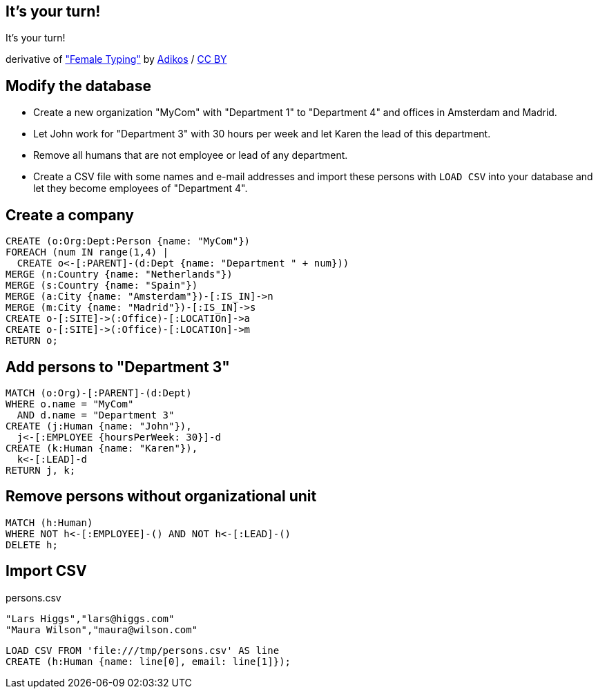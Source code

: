 [canvas-image="./img/coding-sw.jpg"]
== It's your turn!

[role="canvas-caption", position="center"]
It's your turn!

++++
<div class="img-ref">
derivative of <a href="https://www.flickr.com/photos/adikos/4440682278">"Female Typing"</a> by <a href="https://www.flickr.com/photos/adikos/">Adikos</a> / <a href="http://creativecommons.org/licenses/by/2.0/">CC BY</a>
<div>
++++

== Modify the database

- Create a new organization "MyCom" with "Department 1" to "Department 4" and offices in Amsterdam and Madrid.
- Let John work for "Department 3" with 30 hours per week and let Karen the lead of this department.
- Remove all humans that are not employee or lead of any department.
- Create a CSV file with some names and e-mail addresses and import these persons with `LOAD CSV` into your database and let they become employees of "Department 4".

== Create a company

[source,cypher,options="step"]
----
CREATE (o:Org:Dept:Person {name: "MyCom"})
FOREACH (num IN range(1,4) | 
  CREATE o<-[:PARENT]-(d:Dept {name: "Department " + num}))
MERGE (n:Country {name: "Netherlands"})
MERGE (s:Country {name: "Spain"})
MERGE (a:City {name: "Amsterdam"})-[:IS_IN]->n
MERGE (m:City {name: "Madrid"})-[:IS_IN]->s
CREATE o-[:SITE]->(:Office)-[:LOCATIOn]->a
CREATE o-[:SITE]->(:Office)-[:LOCATIOn]->m
RETURN o;
----

== Add persons to "Department 3"
[source,cypher,options="step"]
----
MATCH (o:Org)-[:PARENT]-(d:Dept)
WHERE o.name = "MyCom" 
  AND d.name = "Department 3"
CREATE (j:Human {name: "John"}),
  j<-[:EMPLOYEE {hoursPerWeek: 30}]-d
CREATE (k:Human {name: "Karen"}),
  k<-[:LEAD]-d
RETURN j, k;
----

== Remove persons without organizational unit
[source,cypher,options="step"]
----
MATCH (h:Human)
WHERE NOT h<-[:EMPLOYEE]-() AND NOT h<-[:LEAD]-()
DELETE h;
----

== Import CSV

[options="step"]
persons.csv 

[source,options="step"]
----
"Lars Higgs","lars@higgs.com"
"Maura Wilson","maura@wilson.com"
----

[source,cypher,options="step"]
----
LOAD CSV FROM 'file:///tmp/persons.csv' AS line
CREATE (h:Human {name: line[0], email: line[1]});
----

